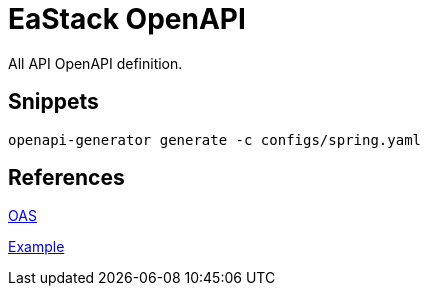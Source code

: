 = EaStack OpenAPI

All API OpenAPI definition.

== Snippets

[source, bash]
----
openapi-generator generate -c configs/spring.yaml
----

== References

https://github.com/OAI/OpenAPI-Specification[OAS]

https://github.com/OAI/OpenAPI-Specification/blob/main/examples/v3.0/petstore.yaml[Example]